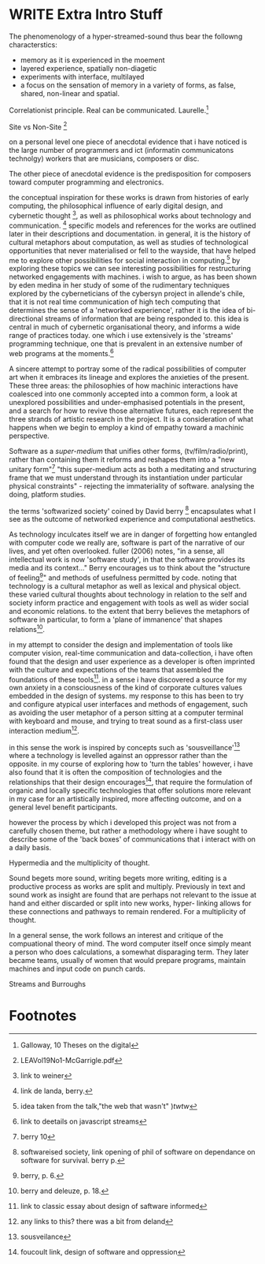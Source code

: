
* WRITE Extra Intro Stuff

The phenomenology of a hyper-streamed-sound thus bear the followng characterstics:
- memory as it is experienced in the moement
- layered experience, spatially non-diagetic
- experiments with interface, multilayed
- a focus on the sensation of memory in a variety of forms, as false, shared, non-linear and spatial.

Correlationist principle. Real can be communicated. Laurelle.[fn:1]

Site vs Non-Site [fn:2]

on a personal level one piece of anecdotal evidence that i have noticed is the large number of programmers and ict (informatin communicatons technolgy) workers that are musicians, composers or disc.

The other piece of anecdotal evidence is the predisposition for composers toward computer programming and electronics.

    the conceptual inspiration for these works is drawn from histories of early computing, the philosophical influence of early digital design, and cybernetic thought [fn:3], as well as philosophical works about technology and communication. [fn:4] specific models and references for the works are outlined later in their descriptions and documentation. in general, it is the history of cultural metaphors about computation, as well as studies of  technological opportunities that never materialised or fell to the wayside, that have helped me to explore other possibilities for social interaction in computing.[fn:5] by exploring these topics we can see interesting possibilities for restructuring networked engagements with machines. i wish to argue, as has been shown by eden medina in her study of some of the rudimentary techniques explored by the cyberneticians of the cybersyn project in allende's chile, that it is not real time communication of high tech computing that determines the sense of a 'networked experience', rather it is the idea of bi-directional streams of information that are being responded to. this idea is central in much of cybernetic organisational theory, and informs a wide range of practices today. one which i use extensively is the 'streams' programming technique, one that is prevalent in an extensive number of web programs at the moments.[fn:6]

A sincere attempt to portray some of the radical possibilities of computer art when it embraces its lineage and explores the anxieties of the present. These three areas: the philosophies of how machinic interactions have coalesced into one commonly accepted into a common form, a look at unexplored possibilities and under-emphasised potentials in the present, and a search for how to revive those alternative futures, each represent the three strands of artistic research in the project. It is a consideration of what happens when we begin to employ a kind of empathy toward a machinic perspective.

Software as a /super-medium/ that unifies other forms,  (tv/film/radio/print), rather than containing them it reforms and reshapes them into a "new unitary form"[fn:7] "this super-medium acts as both a meditating and structuring frame that we must understand through its instantiation under particular physical constraints" - rejecting the immateriality of software. analysing the doing, platform studies.

the terms 'softwarized society' coined by David berry [fn:8] encapsulates what I see as the outcome of networked experience and computational aesthetics.

As technology inculcates itself we are in danger of forgetting how entangled with computer code we really are, software is part of the narrative of our lives, and yet often overlooked. fuller (2006) notes, "in a sense, all intellectual work is now 'software study', in that the software provides its media and its context..." Berry encourages us to think about the "structure of feeling[fn:9]"  and methods of usefulness permitted by code. noting that technology is a cultural metaphor as well as lexical and physical object. these varied cultural thoughts about technology in relation to the self and society inform practice and engagement with tools as well as wider social and economic relations. to the extent that berry believes the metaphors of software in particular, to form a 'plane of immanence' that shapes relations[fn:10].

in my attempt to consider the design and implementation of tools like computer vision, real-time communication and data-collection, i have often found that the design and user experience as a developer is often imprinted with the culture and expectations of the teams that assembled the foundations of these tools[fn:11]. in a sense i have discovered  a source for my own anxiety in a consciousness of the kind of corporate cultures values embedded in the design of systems. my response to this has been to try and configure atypical user interfaces and methods of engagement, such as avoiding the user metaphor of a person sitting at a computer terminal with keyboard and mouse, and trying to treat sound as a first-class user interaction medium[fn:12].

in this sense the work is inspired by concepts such as 'sousveillance'[fn:13] where a technology is levelled against an oppressor rather than the opposite. in my course of exploring how to 'turn the tables' however, i have also found that it is often the composition of technologies and the relationships that their design encourages[fn:14], that require the formulation of organic and locally specific technologies that offer solutions more relevant in my case for an artistically inspired, more affecting outcome, and on a general level benefit participants.

however the process by which i developed this project was not from a carefully chosen theme, but rather a methodology where i have sought to describe some of the 'back boxes' of communications that i interact with on a daily basis.

  Hypermedia and the multiplicity of thought.

  Sound begets more sound, writing begets more writing, editing is a productive process as works are split and multiply. Previously in text and sound work as insight are found that are perhaps not relevant to the issue at hand and either discarded or split into new works, hyper- linking allows for these connections and pathways to remain rendered. For a multiplicity of thought.

In a general sense, the work follows an interest and critique of the compuational theory of mind. The word computer itself once simply meant a person who does calculations, a somewhat disparaging term. They later became teams, usually of women that would prepare programs, maintain machines and input code on punch cards.

  Streams and Burroughs
* Footnotes

[fn:1] Galloway, 10 Theses on the digital

[fn:2] LEAVol19No1-McGarrigle.pdf

[fn:3] link to weiner

[fn:4] link de landa, berry.

[fn:5] idea taken from the talk,"the web that wasn't" )[[webthatwasnt][twtw]]

[fn:6] link to deetails on javascript streams

[fn:7] berry 10

[fn:8] softwareised society, link opening of phil of software on dependance on software for survival. berry p.

[fn:9] berry, p. 6.

[fn:10] berry and deleuze, p. 18.

[fn:11] link to classic essay about design of saftware informed

[fn:12] any links to this? there was a bit from deland

[fn:13] sousveilance

[fn:14] foucoult link, design of software and oppression

[fn:34] edina 64

[fn:52] www.dmytri.info/hackers-cant-solve-surveillance/

[fn:67] DEFINITION NOT FOUND: fn:4

